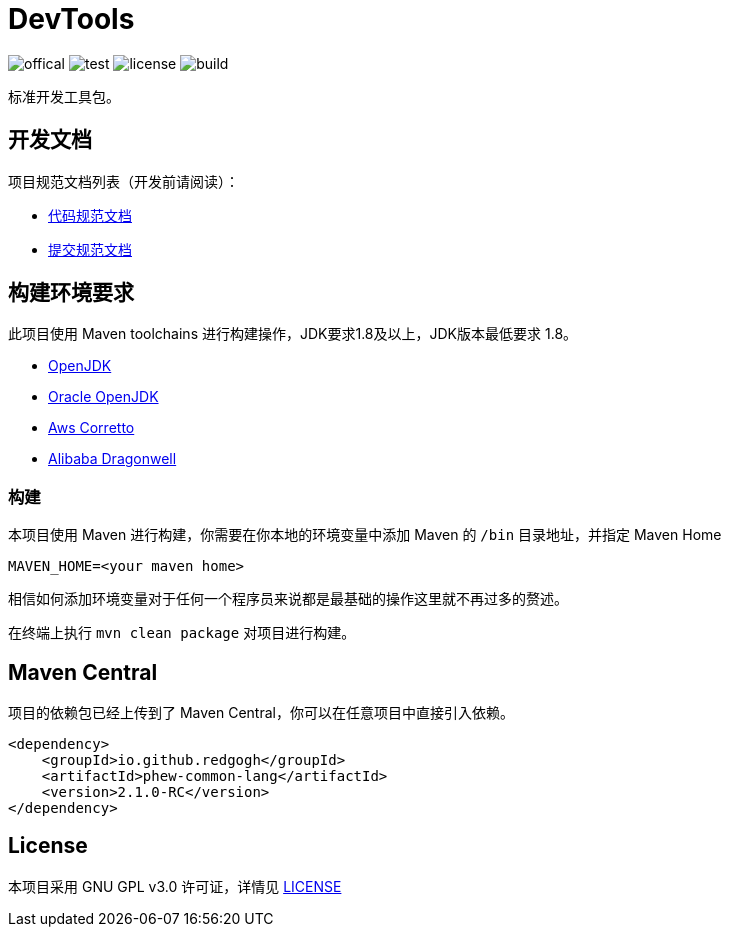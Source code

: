= DevTools

image:Documents/svg/offical.svg[offical]
image:Documents/svg/test.svg[test]
image:Documents/svg/license.svg[license]
image:Documents/svg/build.svg[build]

标准开发工具包。

== 开发文档

项目规范文档列表（开发前请阅读）：

- link:Documents/codestyle.adoc[代码规范文档]
- link:Documents/commit-style.adoc[提交规范文档]

== 构建环境要求

此项目使用 Maven toolchains 进行构建操作，JDK要求1.8及以上，JDK版本最低要求 1.8。

* link:https://openjdk.org/projects/jdk/21/[OpenJDK]
* link:https://www.oracle.com/java/technologies/javase/jdk21-archive-downloads.html[Oracle OpenJDK]
* link:https://aws.amazon.com/cn/corretto/?filtered-posts.sort-by=item.additionalFields.createdDate&filtered-posts.sort-order=desc[Aws Corretto]
* link:https://github.com/dragonwell-project/dragonwell21[Alibaba Dragonwell]

=== 构建

本项目使用 Maven 进行构建，你需要在你本地的环境变量中添加 Maven 的 `/bin` 目录地址，并指定 Maven Home

    MAVEN_HOME=<your maven home>

相信如何添加环境变量对于任何一个程序员来说都是最基础的操作这里就不再过多的赘述。

在终端上执行 `mvn clean package` 对项目进行构建。

== Maven Central

项目的依赖包已经上传到了 Maven Central，你可以在任意项目中直接引入依赖。

[source,xml]
----
<dependency>
    <groupId>io.github.redgogh</groupId>
    <artifactId>phew-common-lang</artifactId>
    <version>2.1.0-RC</version>
</dependency>
----

== License

本项目采用 GNU GPL v3.0 许可证，详情见 link:LICENSE[LICENSE]